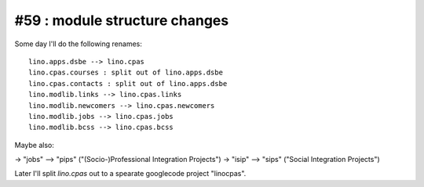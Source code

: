 #59 : module structure changes
==============================

Some day I'll do the following renames::

  lino.apps.dsbe --> lino.cpas
  lino.cpas.courses : split out of lino.apps.dsbe
  lino.cpas.contacts : split out of lino.apps.dsbe
  lino.modlib.links --> lino.cpas.links
  lino.modlib.newcomers --> lino.cpas.newcomers
  lino.modlib.jobs --> lino.cpas.jobs 
  lino.modlib.bcss --> lino.cpas.bcss

Maybe also:

-> "jobs" --> "pips" ("(Socio-)Professional Integration Projects")
-> "isip" --> "sips" ("Social Integration Projects")

Later I'll split `lino.cpas` out to a spearate googlecode project "linocpas".